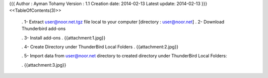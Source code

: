 {{{
Author       : Ayman Tohamy
Version      : 1.1
Creation date: 2014-02-13
Latest update: 2014-02-13
}}}
<<TableOfContents(3)>>

 . 1-      Extract user@noor.net.tgz file local to your computer [directory : user@noor.net]
 . 2-      Download Thunderbird add-ons


 . 3-      Install add-ons
 . {{attachment:1.jpg}}

 . 4-      Create Directory under ThunderBird Local Folders
 . {{attachment:2.jpg}}

 . 5-      Import data from user@noor.net directory to created directory under ThunderBird Local Folders:

 . {{attachment:3.jpg}}

